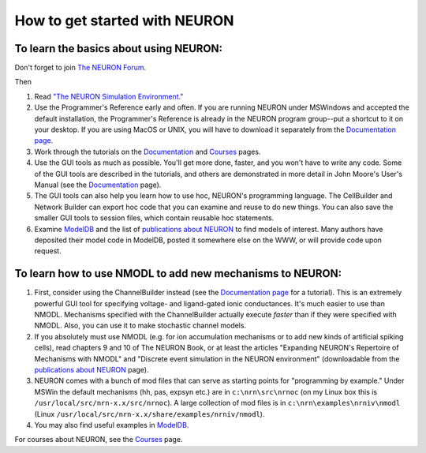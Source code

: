 .. _how_to_get_started_with_neuron:

How to get started with NEURON
=============

To learn the basics about using NEURON:
-------------

Don't forget to join `The NEURON Forum <https://www.neuron.yale.edu/phpBB/index.php>`_.

Then

1.
    Read `"The NEURON Simulation Environment." <https://pubmed.ncbi.nlm.nih.gov/9248061/#:~:text=The%20NEURON%20simulation%20program%20provides,and%20membrane%20currents%20are%20complex.>`_

2.
    Use the Programmer's Reference early and often. If you are running NEURON under MSWindows and accepted the default installation, the Programmer's Reference is already in the NEURON program group--put a shortcut to it on your desktop. If you are using MacOS or UNIX, you will have to download it separately from the `Documentation page <https://nrn.readthedocs.io/en/latest/python/index.html>`_. 

3.
    Work through the tutorials on the `Documentation <https://nrn.readthedocs.io/en/latest/python/index.html>`_ and `Courses <https://nrn.readthedocs.io/en/latest/courses/exercises2018.html>`_ pages.

4.
    Use the GUI tools as much as possible. You'll get more done, faster, and you won't have to write any code. Some of the GUI tools are described in the tutorials, and others are demonstrated in more detail in John Moore's User's Manual (see the `Documentation <https://nrn.readthedocs.io/en/latest/python/index.html>`_ page).

5.
    The GUI tools can also help you learn how to use hoc, NEURON's programming language. The CellBuilder and Network Builder can export hoc code that you can examine and reuse to do new things. You can also save the smaller GUI tools to session files, which contain reusable hoc statements.

6.
    Examine `ModelDB <https://senselab.med.yale.edu/modeldb/>`_ and the list of `publications about NEURON <https://nrn.readthedocs.io/en/latest/publications.html>`_ to find models of interest. Many authors have deposited their model code in ModelDB, posted it somewhere else on the WWW, or will provide code upon request.

To learn how to use NMODL to add new mechanisms to NEURON:
------------------------

1.
    First, consider using the ChannelBuilder instead (see the `Documentation page <https://nrn.readthedocs.io/en/latest/python/index.html>`_ for a tutorial). This is an extremely powerful GUI tool for specifying voltage- and ligand-gated ionic conductances. It's much easier to use than NMODL. Mechanisms specified with the ChannelBuilder actually execute *faster* than if they were specified with NMODL. Also, you can use it to make stochastic channel models.

2.
    If you absolutely must use NMODL (e.g. for ion accumulation mechanisms or to add new kinds of artificial spiking cells), read chapters 9 and 10 of The NEURON Book, or at least the articles "Expanding NEURON's Repertoire of Mechanisms with NMODL" and "Discrete event simulation in the NEURON environment" (downloadable from the `publications about NEURON <https://nrn.readthedocs.io/en/latest/publications.html>`_ page).

3.
    NEURON comes with a bunch of mod files that can serve as starting points for "programming by example." Under MSWin the default mechanisms (hh, pas, expsyn etc.) are in ``c:\nrn\src\nrnoc`` (on my Linux box this is ``/usr/local/src/nrn-x.x/src/nrnoc``). A large collection of mod files is in ``c:\nrn\examples\nrniv\nmodl`` (Linux ``/usr/local/src/nrn-x.x/share/examples/nrniv/nmodl``).

4.
    You may also find useful examples in `ModelDB <https://senselab.med.yale.edu/modeldb/>`_.

For courses about NEURON, see the `Courses <https://nrn.readthedocs.io/en/latest/courses/exercises2018.html>`_ page.




